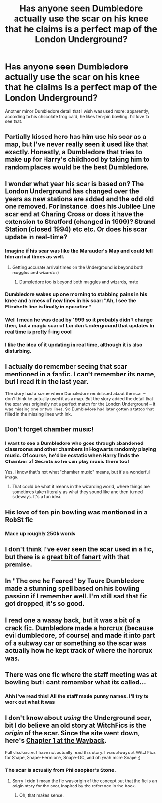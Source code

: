 #+TITLE: Has anyone seen Dumbledore actually use the scar on his knee that he claims is a perfect map of the London Underground?

* Has anyone seen Dumbledore actually use the scar on his knee that he claims is a perfect map of the London Underground?
:PROPERTIES:
:Author: Pondincherry
:Score: 139
:DateUnix: 1554694705.0
:DateShort: 2019-Apr-08
:FlairText: Request
:END:
Another minor Dumbledore detail that I wish was used more: apparently, according to his chocolate frog card, he likes ten-pin bowling. I'd love to see that.


** Partially kissed hero has him use his scar as a map, but I've never really seen it used like that exactly. Honestly, a Dumbledore that tries to make up for Harry's childhood by taking him to random places would be the best Dumbledore.
:PROPERTIES:
:Score: 74
:DateUnix: 1554698814.0
:DateShort: 2019-Apr-08
:END:


** I wonder what year his scar is based on? The London Underground has changed over the years as new stations are added and the odd old one removed. For instance, does his Jubilee Line scar end at Charing Cross or does it have the extension to Stratford (changed in 1999)? Strand Station (closed 1994) etc etc. Or does his scar update in real-time?
:PROPERTIES:
:Author: rpeh
:Score: 53
:DateUnix: 1554707570.0
:DateShort: 2019-Apr-08
:END:

*** Imagine if his scar was like the Marauder's Map and could tell him arrival times as well.
:PROPERTIES:
:Author: Pondincherry
:Score: 82
:DateUnix: 1554708733.0
:DateShort: 2019-Apr-08
:END:

**** Getting accurate arrival times on the Underground is beyond both muggles and wizards :)
:PROPERTIES:
:Author: rpeh
:Score: 53
:DateUnix: 1554710231.0
:DateShort: 2019-Apr-08
:END:

***** Dumbledore too is beyond both muggles and wizards, mate
:PROPERTIES:
:Author: BarneySpeaksBlarney
:Score: 15
:DateUnix: 1554724631.0
:DateShort: 2019-Apr-08
:END:


*** Dumbledore wakes up one morning to stabbing pains in his knee and a mess of new lines in his scar: "Ah, I see the Elizabeth line is finally in operation"
:PROPERTIES:
:Author: TheKingleMingle
:Score: 56
:DateUnix: 1554719350.0
:DateShort: 2019-Apr-08
:END:


*** Well I mean he was dead by 1999 so it probably didn't change then, but a magic scar of London Underground that updates in real time is pretty f-ing cool
:PROPERTIES:
:Author: WanderingRanger01
:Score: 19
:DateUnix: 1554721632.0
:DateShort: 2019-Apr-08
:END:


*** I like the idea of it updating in real time, although it is also disturbing.
:PROPERTIES:
:Author: academico5000
:Score: 3
:DateUnix: 1554747314.0
:DateShort: 2019-Apr-08
:END:


** I actually do remember seeing that scar mentioned in a fanfic. I can't remember its name, but I read it in the last year.

The story had a scene where Dumbledore reminisced about the scar -- I don't think he actually used it as a map. But the story added the detail that the scar was originally not a perfect match for the London Underground -- it was missing one or two lines. So Dumbledore had later gotten a tattoo that filled in the missing lines with ink.
:PROPERTIES:
:Author: roryokane
:Score: 32
:DateUnix: 1554714664.0
:DateShort: 2019-Apr-08
:END:


** Don't forget chamber music!
:PROPERTIES:
:Author: Jahoan
:Score: 26
:DateUnix: 1554702930.0
:DateShort: 2019-Apr-08
:END:

*** I want to see a Dumbledore who goes through abandoned classrooms and other chambers in Hogwarts randomly playing music. Of course, he'd be ecstatic when Harry finds the Chamber of Secrets so he can play music there too!

Yes, I know that's not what "chamber music" means, but it's a wonderful image.
:PROPERTIES:
:Author: Evan_Th
:Score: 40
:DateUnix: 1554706484.0
:DateShort: 2019-Apr-08
:END:

**** That could be what it means in the wizarding world, where things are sometimes taken literally as what they sound like and then turned sideways. It's a fun idea.
:PROPERTIES:
:Author: zombieqatz
:Score: 22
:DateUnix: 1554712454.0
:DateShort: 2019-Apr-08
:END:


** His love of ten pin bowling was mentioned in a RobSt fic
:PROPERTIES:
:Author: Wirenfeldt
:Score: 13
:DateUnix: 1554702581.0
:DateShort: 2019-Apr-08
:END:

*** Made up roughly 250k words
:PROPERTIES:
:Author: yung-lew
:Score: 3
:DateUnix: 1554761654.0
:DateShort: 2019-Apr-09
:END:


** I don't think I've ever seen the scar used in a fic, but there is a [[http://eighthsun.tumblr.com/post/182474175788/scars-can-come-in-handy-i-have-one-myself-above][great bit of fanart]] with that premise.
:PROPERTIES:
:Author: siderumincaelo
:Score: 8
:DateUnix: 1554733914.0
:DateShort: 2019-Apr-08
:END:


** In "The one he Feared" by Taure Dumbledore made a stunning spell based on his bowling passion if I remember well. I'm still sad that fic got dropped, it's so good.
:PROPERTIES:
:Author: AnthropAntor
:Score: 7
:DateUnix: 1554727920.0
:DateShort: 2019-Apr-08
:END:


** I read one a waaay back, but it was a bit of a crack fic. Dumbledore made a horcrux (because evil dumbledore, of course) and made it into part of a subway car or something so the scar was actually how he kept track of where the horcrux was.
:PROPERTIES:
:Author: Astramancer_
:Score: 6
:DateUnix: 1554744216.0
:DateShort: 2019-Apr-08
:END:


** There was one fic where the staff meeting was at bowling but i cant remember what its called...
:PROPERTIES:
:Author: RavenclawHufflepuff
:Score: 3
:DateUnix: 1554746781.0
:DateShort: 2019-Apr-08
:END:

*** Ahh I've read this! All the staff made punny names. I'll try to work out what it was
:PROPERTIES:
:Author: The_Fireheart
:Score: 1
:DateUnix: 1554763398.0
:DateShort: 2019-Apr-09
:END:


** I don't know about /using/ the Underground scar, bit I do believe an old story at WitchFics is the /origin/ of the scar. Since the site went down, here's [[https://web.archive.org/web/20150116025658/http://www.witchfics.org/fortuna/botu/index.html][Chapter 1 at the Wayback]].

Full disclosure: I have not actually read this story. I was always at WitchFics for Snape, Snape-Hermione, Snape-OC, and oh yeah more Snape ;)
:PROPERTIES:
:Author: JalapenoEyePopper
:Score: 2
:DateUnix: 1554728266.0
:DateShort: 2019-Apr-08
:END:

*** The scar is actually from Philosopher's Stone.
:PROPERTIES:
:Author: Pondincherry
:Score: 1
:DateUnix: 1554759054.0
:DateShort: 2019-Apr-09
:END:

**** Sorry I didn't mean the fic was origin of the concept but that the fic is an origin story for the scar, inspired by the reference in the book.
:PROPERTIES:
:Author: JalapenoEyePopper
:Score: 1
:DateUnix: 1554761732.0
:DateShort: 2019-Apr-09
:END:

***** Oh, that makes sense.
:PROPERTIES:
:Author: Pondincherry
:Score: 1
:DateUnix: 1554768903.0
:DateShort: 2019-Apr-09
:END:

